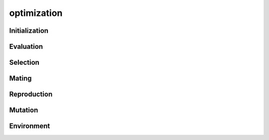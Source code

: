 optimization
==============


Initialization
--------------


Evaluation
----------


Selection
---------

Mating
-------


Reproduction
------------


Mutation
---------


Environment
------------
